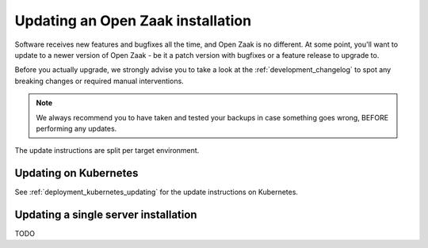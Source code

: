 .. _installation_updating:

Updating an Open Zaak installation
==================================

Software receives new features and bugfixes all the time, and Open Zaak is no different.
At some point, you'll want to update to a newer version of Open Zaak - be it a patch
version with bugfixes or a feature release to upgrade to.

Before you actually upgrade, we strongly advise you to take a look at the
:ref:`development_changelog` to spot any breaking changes or required manual
interventions.

.. note::
    We always recommend you to have taken and tested your backups in case something
    goes wrong, BEFORE performing any updates.

The update instructions are split per target environment.

Updating on Kubernetes
----------------------

See :ref:`deployment_kubernetes_updating` for the update instructions on Kubernetes.

Updating a single server installation
-------------------------------------

TODO
